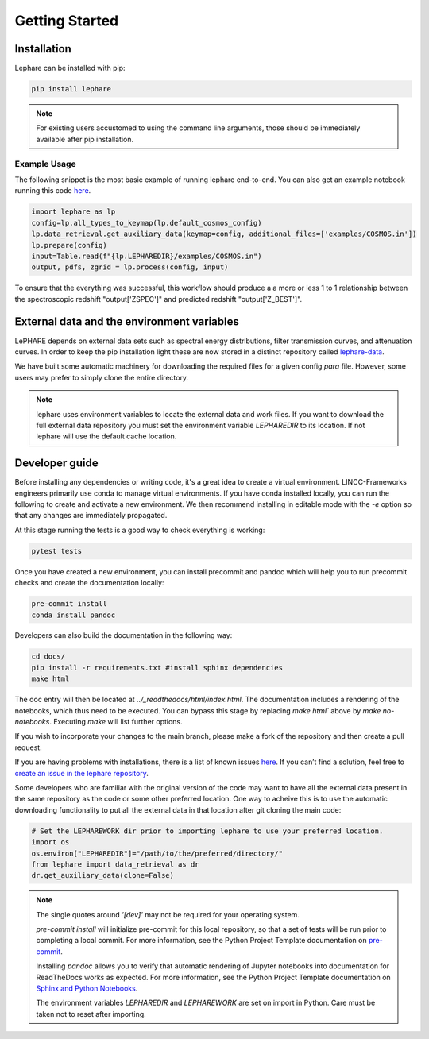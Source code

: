 Getting Started
---------------

Installation
============
Lephare can be installed with pip:

.. code-block:: bash
    
    pip install lephare

.. note::
    For existing users accustomed to using the command line arguments, those should 
    be immediately available after pip installation.


Example Usage
*************
The following snippet is the most basic example of running lephare end-to-end. You can also get
an example notebook running this code `here <https://github.com/lephare-photoz/lephare/blob/main/docs/notebooks/Minimal_photoz_run.ipynb>`_.


.. code-block:: python

    import lephare as lp
    config=lp.all_types_to_keymap(lp.default_cosmos_config)
    lp.data_retrieval.get_auxiliary_data(keymap=config, additional_files=['examples/COSMOS.in'])
    lp.prepare(config)
    input=Table.read(f"{lp.LEPHAREDIR}/examples/COSMOS.in")
    output, pdfs, zgrid = lp.process(config, input)
    


To ensure that the everything was successful, this workflow should produce a 
a more or less 1 to 1 relationship between the spectroscopic redshift "output['ZSPEC']" 
and predicted redshift "output['Z_BEST']".



.. note

    Lephare can be used either via a Jupyter notebook or from the command line. 
    However, the use of the command line executables are generally for legacy purposes.
    An example of using the command line arguments can be found `here <https://github.com/lephare-photoz/lephare/blob/main/docs/historical_examples/test_suite.sh>`_.

External data and the environment variables
===========================================
LePHARE depends on external data sets such as spectral energy distributions,
filter transmission curves, and attenuation curves. In order to keep the pip
installation light these are now stored in a distinct repository called
`lephare-data <https://github.com/lephare-photoz/lephare-data>`_.



We have built some automatic machinery for downloading the required files 
for a given config `para` file. However, some users may prefer to simply clone
the entire directory. 

.. note::
    lephare uses environment variables to locate the external data and work files.
    If you want to download the full external data repository you must set the environment
    variable `LEPHAREDIR` to its location. If not lephare will use the default cache
    location.

Developer guide
===============
Before installing any dependencies or writing code, it's a great idea to create 
a virtual environment. LINCC-Frameworks engineers primarily use conda to manage 
virtual environments. If you have conda installed locally, you can run the following 
to create and activate a new environment. We then recommend installing in 
editable mode with the `-e` option so that any changes are immediately propagated.

.. tabs::

    .. tab:: bash

        .. code-block:: bash

            conda create env -n <env_name> 
            conda activate <env_name>
            conda install cxx-compilers # May not be required for linux
            git clone https://github.com/lephare-photoz/lephare.git
            cd lephare
            git submodule update --init --recursive
            conda install -c conda-forge cxx-compiler
            pip install -e .'[dev]'

    .. tab:: OSX

        .. code-block:: bash

            conda create env -n <env_name> 
            conda activate <env_name>
            conda install cxx-compilers
            brew install llvm libomp
            git clone https://github.com/lephare-photoz/lephare.git
            cd lephare
            git submodule update --init --recursive
            conda install -c conda-forge cxx-compiler
            pip install -e .'[dev]'


At this stage running the tests is a good way to check everything is working:

.. code-block:: bash

    pytest tests

Once you have created a new environment, you can install precommit and pandoc 
which will help you to run precommit checks and create the documentation locally:

.. code-block:: bash

    pre-commit install
    conda install pandoc

Developers can also build the documentation in the following way:

.. code-block:: bash
    
    cd docs/
    pip install -r requirements.txt #install sphinx dependencies
    make html

The doc entry will then be located at `../_readthedocs/html/index.html`. The 
documentation includes a rendering of the notebooks, which thus need to be 
executed. You can bypass this stage by replacing `make html`` above by 
`make no-notebooks`. Executing `make` will list further options.


If you wish to incorporate your changes to the main branch, please make a fork of 
the repository and then create a pull request. 

If you are having problems with installations, there is a list of known issues `here <known_issues.rst>`_. 
If you can’t find a solution, feel free to `create an issue in the lephare repository 
<https://github.com/lephare-photoz/lephare/issues>`_.

Some developers who are familiar with the original version of the code may
want to have all the external data present in the same repository as the code
or some other preferred location.
One way to acheive this is to use the automatic downloading functionality to 
put all the external data in that location after git cloning the main code:


.. code-block:: python
    
    # Set the LEPHAREWORK dir prior to importing lephare to use your preferred location.
    import os
    os.environ["LEPHAREDIR"]="/path/to/the/preferred/directory/"
    from lephare import data_retrieval as dr
    dr.get_auxiliary_data(clone=False)

.. note::
    The single quotes around `'[dev]'` may not be required for your operating system.

    `pre-commit install` will initialize pre-commit for this local repository, 
    so that a set of tests will be run prior to completing a local commit. For more 
    information, see the Python Project Template documentation on `pre-commit 
    <https://lincc-ppt.readthedocs.io/en/latest/practices/precommit.html>`_.

    Installing `pandoc` allows you to verify that automatic rendering of Jupyter 
    notebooks into documentation for ReadTheDocs works as expected. For more information, 
    see the Python Project Template documentation on `Sphinx and Python Notebooks 
    <https://lincc-ppt.readthedocs.io/en/latest/practices/sphinx.html#python-notebooks>`_.

    The environment variables `LEPHAREDIR` and `LEPHAREWORK` are set on import
    in Python. Care must be taken not to reset after importing.

